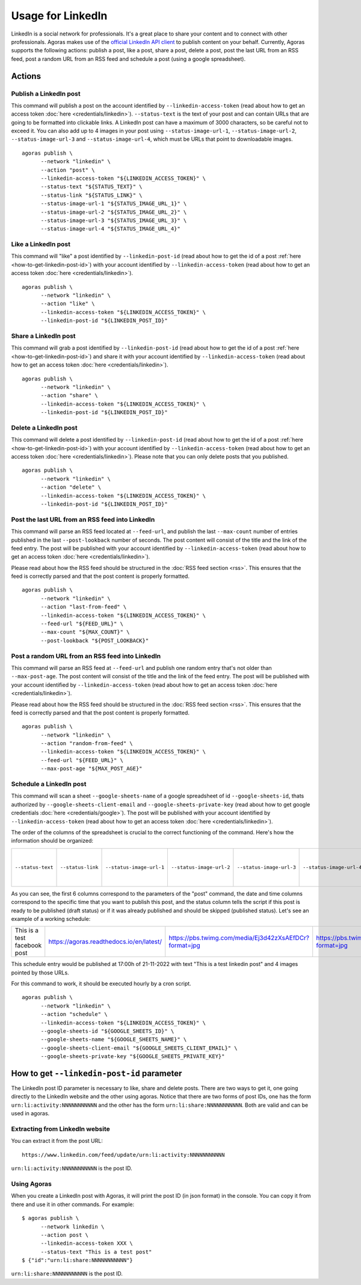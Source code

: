 Usage for LinkedIn
==================

LinkedIn is a social network for professionals. It's a great place to share your content and to connect with other professionals. Agoras makes use of the `official LinkedIn API client <https://github.com/linkedin-developers/linkedin-api-python-client#linkedin-api-python-client>`_ to publish content on your behalf. Currently, Agoras supports the following actions: publish a post, like a post, share a post, delete a post, post the last URL from an RSS feed, post a random URL from an RSS feed and schedule a post (using a google spreadsheet).

Actions
~~~~~~~

Publish a LinkedIn post
-----------------------

This command will publish a post on the account identified by ``--linkedin-access-token`` (read about how to get an access token :doc:`here <credentials/linkedin>`). ``--status-text`` is the text of your post and can contain URLs that are going to be formatted into clickable links. A LinkedIn post can have a maximum of 3000 characters, so be careful not to exceed it. You can also add up to 4 images in your post using ``--status-image-url-1``, ``--status-image-url-2``, ``--status-image-url-3`` and ``--status-image-url-4``, which must be URLs that point to downloadable images.

.. versionchanged:: 1.1.1
   Added support for ``--status-link`` parameter. If you want to add a link to your post, you can use this parameter. A preview of the link will be embedded in the post. If you want to add a link without a preview, you can add it to the ``--status-text`` parameter. Warning: if you add a link using ``--status-link`` and also add images using any of the ``--status-image-url-X`` parameters, the images will be ignored.

::

      agoras publish \
            --network "linkedin" \
            --action "post" \
            --linkedin-access-token "${LINKEDIN_ACCESS_TOKEN}" \
            --status-text "${STATUS_TEXT}" \
            --status-link "${STATUS_LINK}" \
            --status-image-url-1 "${STATUS_IMAGE_URL_1}" \
            --status-image-url-2 "${STATUS_IMAGE_URL_2}" \
            --status-image-url-3 "${STATUS_IMAGE_URL_3}" \
            --status-image-url-4 "${STATUS_IMAGE_URL_4}"


Like a LinkedIn post
--------------------

This command will "like" a post identified by ``--linkedin-post-id`` (read about how to get the id of a post :ref:`here <how-to-get-linkedin-post-id>`) with your account identified by ``--linkedin-access-token`` (read about how to get an access token :doc:`here <credentials/linkedin>`).
::

      agoras publish \
            --network "linkedin" \
            --action "like" \
            --linkedin-access-token "${LINKEDIN_ACCESS_TOKEN}" \
            --linkedin-post-id "${LINKEDIN_POST_ID}"



Share a LinkedIn post
---------------------

This command will grab a post identified by ``--linkedin-post-id`` (read about how to get the id of a post :ref:`here <how-to-get-linkedin-post-id>`) and share it with your account identified by ``--linkedin-access-token`` (read about how to get an access token :doc:`here <credentials/linkedin>`).
::

      agoras publish \
            --network "linkedin" \
            --action "share" \
            --linkedin-access-token "${LINKEDIN_ACCESS_TOKEN}" \
            --linkedin-post-id "${LINKEDIN_POST_ID}"



Delete a LinkedIn post
----------------------

This command will delete a post identified by ``--linkedin-post-id`` (read about how to get the id of a post :ref:`here <how-to-get-linkedin-post-id>`) with your account identified by ``--linkedin-access-token`` (read about how to get an access token :doc:`here <credentials/linkedin>`). Please note that you can only delete posts that you published.
::

      agoras publish \
            --network "linkedin" \
            --action "delete" \
            --linkedin-access-token "${LINKEDIN_ACCESS_TOKEN}" \
            --linkedin-post-id "${LINKEDIN_POST_ID}"



Post the last URL from an RSS feed into LinkedIn
-------------------------------------------------

This command will parse an RSS feed located at ``--feed-url``, and publish the last ``--max-count`` number of entries published in the last ``--post-lookback`` number of seconds. The post content will consist of the title and the link of the feed entry. The post will be published with your account identified by ``--linkedin-access-token`` (read about how to get an access token :doc:`here <credentials/linkedin>`).

Please read about how the RSS feed should be structured in the :doc:`RSS feed section <rss>`. This ensures that the feed is correctly parsed and that the post content is properly formatted.
::

      agoras publish \
            --network "linkedin" \
            --action "last-from-feed" \
            --linkedin-access-token "${LINKEDIN_ACCESS_TOKEN}" \
            --feed-url "${FEED_URL}" \
            --max-count "${MAX_COUNT}" \
            --post-lookback "${POST_LOOKBACK}"



Post a random URL from an RSS feed into LinkedIn
-------------------------------------------------

This command will parse an RSS feed at ``--feed-url`` and publish one random entry that's not older than ``--max-post-age``. The post content will consist of the title and the link of the feed entry. The post will be published with your account identified by ``--linkedin-access-token`` (read about how to get an access token :doc:`here <credentials/linkedin>`).

Please read about how the RSS feed should be structured in the :doc:`RSS feed section <rss>`. This ensures that the feed is correctly parsed and that the post content is properly formatted.
::

      agoras publish \
            --network "linkedin" \
            --action "random-from-feed" \
            --linkedin-access-token "${LINKEDIN_ACCESS_TOKEN}" \
            --feed-url "${FEED_URL}" \
            --max-post-age "${MAX_POST_AGE}"



Schedule a LinkedIn post
------------------------

This command will scan a sheet ``--google-sheets-name`` of a google spreadsheet of id ``--google-sheets-id``, thats authorized by ``--google-sheets-client-email`` and ``--google-sheets-private-key`` (read about how to get google credentials :doc:`here <credentials/google>`). The post will be published with your account identified by ``--linkedin-access-token`` (read about how to get an access token :doc:`here <credentials/linkedin>`).

The order of the columns of the spreadsheet is crucial to the correct functioning of the command. Here's how the information should be organized:

+--------------------+--------------------+---------------------------+---------------------------+---------------------------+---------------------------+-------------------------+-------------------+------------------------------+
| ``--status-text``  | ``--status-link``  | ``--status-image-url-1``  | ``--status-image-url-2``  | ``--status-image-url-3``  | ``--status-image-url-4``  | date (%d-%m-%Y format)  | time (%H format)  | status (draft or published)  |
+--------------------+--------------------+---------------------------+---------------------------+---------------------------+---------------------------+-------------------------+-------------------+------------------------------+

As you can see, the first 6 columns correspond to the parameters of the "post" command, the date and time columns correspond to the specific time that you want to publish this post, and the status column tells the script if this post is ready to be published (draft status) or if it was already published and should be skipped (published status). Let's see an example of a working schedule:

+-------------------------------+-------------------------------------------+---------------------------------------------------------+---------------------------------------------------------+---------------------------------------------------------+---------------------------------------------------------+-------------+-----+--------+
| This is a test facebook post  | https://agoras.readthedocs.io/en/latest/  | https://pbs.twimg.com/media/Ej3d42zXsAEfDCr?format=jpg  | https://pbs.twimg.com/media/Ej3d42zXsAEfDCr?format=jpg  | https://pbs.twimg.com/media/Ej3d42zXsAEfDCr?format=jpg  | https://pbs.twimg.com/media/Ej3d42zXsAEfDCr?format=jpg  | 21-11-2022  | 17  | draft  |
+-------------------------------+-------------------------------------------+---------------------------------------------------------+---------------------------------------------------------+---------------------------------------------------------+---------------------------------------------------------+-------------+-----+--------+

This schedule entry would be published at 17:00h of 21-11-2022 with text "This is a test linkedin post" and 4 images pointed by those URLs.

For this command to work, it should be executed hourly by a cron script.
::

      agoras publish \
            --network "linkedin" \
            --action "schedule" \
            --linkedin-access-token "${LINKEDIN_ACCESS_TOKEN}" \
            --google-sheets-id "${GOOGLE_SHEETS_ID}" \
            --google-sheets-name "${GOOGLE_SHEETS_NAME}" \
            --google-sheets-client-email "${GOOGLE_SHEETS_CLIENT_EMAIL}" \
            --google-sheets-private-key "${GOOGLE_SHEETS_PRIVATE_KEY}"


.. _how-to-get-linkedin-post-id:

How to get ``--linkedin-post-id`` parameter
~~~~~~~~~~~~~~~~~~~~~~~~~~~~~~~~~~~~~~~~~~~

The LinkedIn post ID parameter is necessary to like, share and delete posts. There are two ways to get it, one going directly to the LinkedIn website and the other using agoras. Notice that there are two forms of post IDs, one has the form ``urn:li:activity:NNNNNNNNNNN`` and the other has the form ``urn:li:share:NNNNNNNNNNN``. Both are valid and can be used in agoras.

Extracting from LinkedIn website
--------------------------------

You can extract it from the post URL::

      https://www.linkedin.com/feed/update/urn:li:activity:NNNNNNNNNNN

``urn:li:activity:NNNNNNNNNNN`` is the post ID.

Using Agoras
------------

When you create a LinkedIn post with Agoras, it will print the post ID (in json format) in the console. You can copy it from there and use it in other commands. For example::

      $ agoras publish \
            --network linkedin \
            --action post \
            --linkedin-access-token XXX \
            --status-text "This is a test post"
      $ {"id":"urn:li:share:NNNNNNNNNNN"}

``urn:li:share:NNNNNNNNNNN`` is the post ID.

